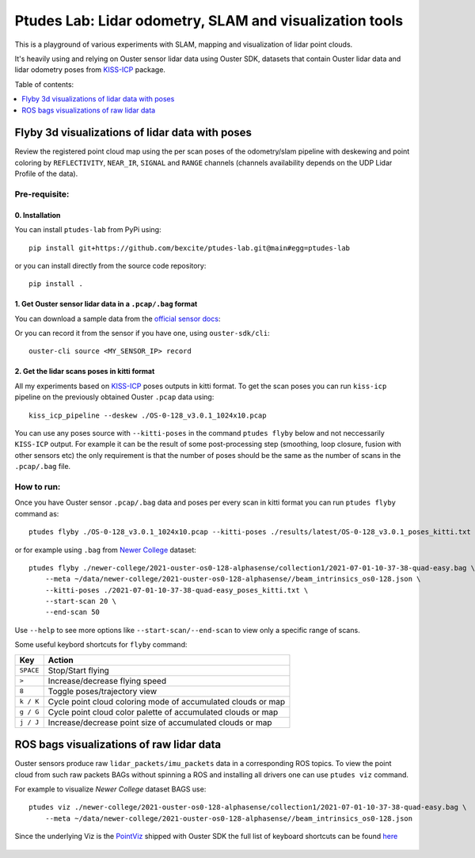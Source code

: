 =========================================================
Ptudes Lab: Lidar odometry, SLAM and visualization tools
=========================================================

This is a playground of various experiments with SLAM, mapping and visualization
of lidar point clouds.

It's heavily using and relying on Ouster sensor lidar data using Ouster SDK, datasets that contain
Ouster lidar data and lidar odometry poses from `KISS-ICP`_ package.

Table of contents:

.. contents::
   :local:
   :depth: 1

.. _flyby-viz:

Flyby 3d visualizations of lidar data with poses
-------------------------------------------------

Review the registered point cloud map using the per scan poses of the
odometry/slam pipeline with deskewing and point coloring by ``REFLECTIVITY``,
``NEAR_IR``, ``SIGNAL`` and ``RANGE`` channels (channels availability depends on
the UDP Lidar Profile of the data).

.. figure:: https://github.com/bexcite/ptudes-lab/raw/main/docs/images/flyby.png

Pre-requisite:
~~~~~~~~~~~~~~

0. Installation
````````````````

You can install ``ptudes-lab`` from PyPi using::

    pip install git+https://github.com/bexcite/ptudes-lab.git@main#egg=ptudes-lab

or you can install directly from the source code repository::

    pip install .

1. Get Ouster sensor lidar data in a ``.pcap/.bag`` format
```````````````````````````````````````````````````````

You can download a sample data from the `official sensor docs`_:

Or you can record it from the sensor if you have one, using ``ouster-sdk/cli``::

    ouster-cli source <MY_SENSOR_IP> record

2. Get the lidar scans poses in kitti format
`````````````````````````````````````````````

All my experiments based on `KISS-ICP`_ poses outputs in kitti format. To get
the scan poses you can run ``kiss-icp`` pipeline on the previously obtained
Ouster ``.pcap`` data using::

    kiss_icp_pipeline --deskew ./OS-0-128_v3.0.1_1024x10.pcap

You can use any poses source with ``--kitti-poses`` in the command ``ptudes
flyby`` below and not neccessarily ``KISS-ICP`` output. For example it can be
the result of some post-processing step (smoothing, loop closure, fusion with
other sensors etc) the only requirement is that the number of poses should be
the same as the number of scans in the ``.pcap/.bag`` file.

.. _official sensor docs: https://static.ouster.dev/sensor-docs/#sample-data
.. _KISS-ICP: https://github.com/PRBonn/kiss-icp

How to run:
~~~~~~~~~~~

Once you have Ouster sensor ``.pcap/.bag`` data and poses per every scan in kitti
format you can run ``ptudes flyby`` command as::

    ptudes flyby ./OS-0-128_v3.0.1_1024x10.pcap --kitti-poses ./results/latest/OS-0-128_v3.0.1_poses_kitti.txt

or for example using ``.bag`` from `Newer College`_ dataset::

    ptudes flyby ./newer-college/2021-ouster-os0-128-alphasense/collection1/2021-07-01-10-37-38-quad-easy.bag \
        --meta ~/data/newer-college/2021-ouster-os0-128-alphasense//beam_intrinsics_os0-128.json \
        --kitti-poses ./2021-07-01-10-37-38-quad-easy_poses_kitti.txt \
        --start-scan 20 \
        --end-scan 50

Use ``--help`` to see more options like ``--start-scan/--end-scan`` to view only
a specific range of scans.

Some useful keybord shortcuts for ``flyby`` command:

==============  =============================================================
Key             Action
==============  =============================================================
``SPACE``       Stop/Start flying
``>``           Increase/decrease flying speed
``8``           Toggle poses/trajectory view
``k / K``       Cycle point cloud coloring mode of accumulated clouds or map
``g / G``       Cycle point cloud color palette of accumulated clouds or map
``j / J``       Increase/decrease point size of accumulated clouds or map
==============  =============================================================

.. _Newer College: https://ori-drs.github.io/newer-college-dataset/


ROS bags visualizations of raw lidar data
------------------------------------------------------

Ouster sensors produce raw ``lidar_packets/imu_packets`` data in a corresponding
ROS topics. To view the point cloud from such raw packets BAGs without spinning a
ROS and installing all drivers one can use ``ptudes viz`` command.

.. admonition: Not tested with ROS2 bags:(

    I wasn't been able to locate the ROS2 bag with raw Ouster ``lidar_packets``,
    so if you by any chance have such a ROS2 bag that you can share with me I
    can make sure that both ROS1 and ROS2 bags working for the ``ptudes viz``
    command. (i.e. ``ptudes.bag.OusterRawBagSource`` packet source can work with
    ROS1/ROS2 bags)

For example to visualize `Newer College` dataset BAGS use::

    ptudes viz ./newer-college/2021-ouster-os0-128-alphasense/collection1/2021-07-01-10-37-38-quad-easy.bag \
        --meta ~/data/newer-college/2021-ouster-os0-128-alphasense//beam_intrinsics_os0-128.json

Since the underlying Viz is the `PointViz`_ shipped with Ouster SDK the full
list of keyboard shortcuts can be found `here`_

.. _PointViz: https://static.ouster.dev/sdk-docs/python/viz/index.html
.. _here: https://static.ouster.dev/sdk-docs/sample-data.html#id1

.. figure:: https://github.com/bexcite/ptudes-lab/raw/pb/bags-viz/docs/images/viz_nc_bag.png
